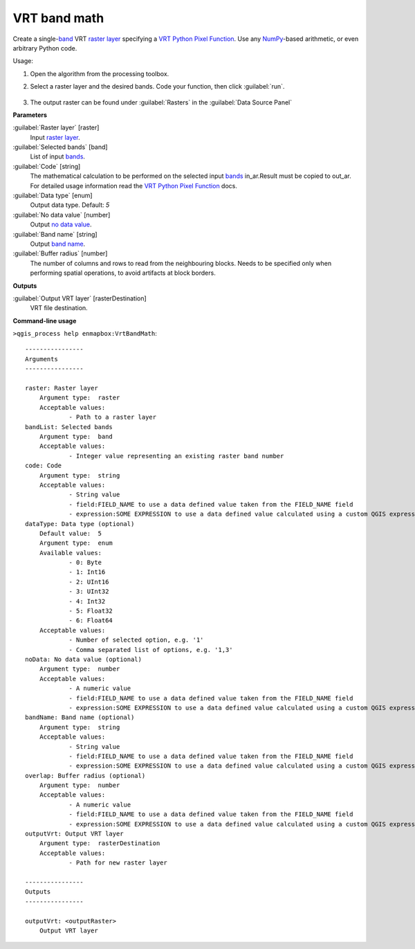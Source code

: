 
..
  ## AUTOGENERATED TITLE START

.. _alg-enmapbox-VrtBandMath:

*************
VRT band math
*************

..
  ## AUTOGENERATED TITLE END


..
  ## AUTOGENERATED DESCRIPTION START

Create a single-`band <https://enmap-box.readthedocs.io/en/latest/general/glossary.html#term-band>`_ VRT `raster layer <https://enmap-box.readthedocs.io/en/latest/general/glossary.html#term-raster-layer>`_ specifying a `VRT Python Pixel Function <https://gdal.org/drivers/raster/vrt.html#using-derived-bands-with-pixel-functions-in-python>`_. Use any `NumPy <https://numpy.org/doc/stable/reference/>`_-based arithmetic, or even arbitrary Python code.


..
  ## AUTOGENERATED DESCRIPTION END


Usage:

1. Open the algorithm from the processing toolbox.

2. Select a raster layer and the desired bands. Code your function, then click :guilabel:`run`.

    .. figure:: ../../processing_algorithms_includes/raster_analysis/img/vrt_band_math.png
       :align: center

3. The output raster can be found under :guilabel:`Rasters` in the :guilabel:`Data Source Panel`


..
  ## AUTOGENERATED PARAMETERS START

**Parameters**


:guilabel:`Raster layer` [raster]
    Input `raster layer <https://enmap-box.readthedocs.io/en/latest/general/glossary.html#term-raster-layer>`_.

:guilabel:`Selected bands` [band]
    List of input `bands <https://enmap-box.readthedocs.io/en/latest/general/glossary.html#term-band>`_.

:guilabel:`Code` [string]
    The mathematical calculation to be performed on the selected input `bands <https://enmap-box.readthedocs.io/en/latest/general/glossary.html#term-band>`_ in_ar.Result must be copied to out_ar.
    For detailed usage information read the `VRT Python Pixel Function <https://gdal.org/drivers/raster/vrt.html#using-derived-bands-with-pixel-functions-in-python>`_ docs.

:guilabel:`Data type` [enum]
    Output data type.
    Default: *5*


:guilabel:`No data value` [number]
    Output `no data value <https://enmap-box.readthedocs.io/en/latest/general/glossary.html#term-no-data-value>`_.

:guilabel:`Band name` [string]
    Output `band name <https://enmap-box.readthedocs.io/en/latest/general/glossary.html#term-band-name>`_.

:guilabel:`Buffer radius` [number]
    The number of columns and rows to read from the neighbouring blocks. Needs to be specified only when performing spatial operations, to avoid artifacts at block borders.


**Outputs**


:guilabel:`Output VRT layer` [rasterDestination]
    VRT file destination.

..
  ## AUTOGENERATED PARAMETERS END

..
  ## AUTOGENERATED COMMAND USAGE START

**Command-line usage**

``>qgis_process help enmapbox:VrtBandMath``::

    ----------------
    Arguments
    ----------------
    
    raster: Raster layer
    	Argument type:	raster
    	Acceptable values:
    		- Path to a raster layer
    bandList: Selected bands
    	Argument type:	band
    	Acceptable values:
    		- Integer value representing an existing raster band number
    code: Code
    	Argument type:	string
    	Acceptable values:
    		- String value
    		- field:FIELD_NAME to use a data defined value taken from the FIELD_NAME field
    		- expression:SOME EXPRESSION to use a data defined value calculated using a custom QGIS expression
    dataType: Data type (optional)
    	Default value:	5
    	Argument type:	enum
    	Available values:
    		- 0: Byte
    		- 1: Int16
    		- 2: UInt16
    		- 3: UInt32
    		- 4: Int32
    		- 5: Float32
    		- 6: Float64
    	Acceptable values:
    		- Number of selected option, e.g. '1'
    		- Comma separated list of options, e.g. '1,3'
    noData: No data value (optional)
    	Argument type:	number
    	Acceptable values:
    		- A numeric value
    		- field:FIELD_NAME to use a data defined value taken from the FIELD_NAME field
    		- expression:SOME EXPRESSION to use a data defined value calculated using a custom QGIS expression
    bandName: Band name (optional)
    	Argument type:	string
    	Acceptable values:
    		- String value
    		- field:FIELD_NAME to use a data defined value taken from the FIELD_NAME field
    		- expression:SOME EXPRESSION to use a data defined value calculated using a custom QGIS expression
    overlap: Buffer radius (optional)
    	Argument type:	number
    	Acceptable values:
    		- A numeric value
    		- field:FIELD_NAME to use a data defined value taken from the FIELD_NAME field
    		- expression:SOME EXPRESSION to use a data defined value calculated using a custom QGIS expression
    outputVrt: Output VRT layer
    	Argument type:	rasterDestination
    	Acceptable values:
    		- Path for new raster layer
    
    ----------------
    Outputs
    ----------------
    
    outputVrt: <outputRaster>
    	Output VRT layer
    
    


..
  ## AUTOGENERATED COMMAND USAGE END
